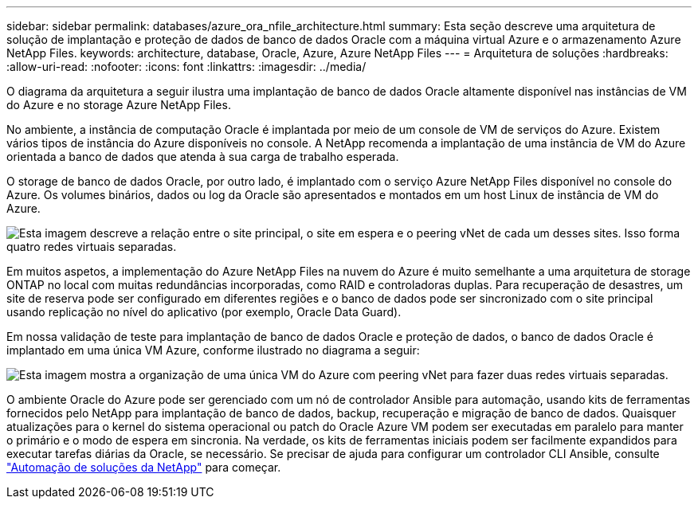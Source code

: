 ---
sidebar: sidebar 
permalink: databases/azure_ora_nfile_architecture.html 
summary: Esta seção descreve uma arquitetura de solução de implantação e proteção de dados de banco de dados Oracle com a máquina virtual Azure e o armazenamento Azure NetApp Files. 
keywords: architecture, database, Oracle, Azure, Azure NetApp Files 
---
= Arquitetura de soluções
:hardbreaks:
:allow-uri-read: 
:nofooter: 
:icons: font
:linkattrs: 
:imagesdir: ../media/


[role="lead"]
O diagrama da arquitetura a seguir ilustra uma implantação de banco de dados Oracle altamente disponível nas instâncias de VM do Azure e no storage Azure NetApp Files.

No ambiente, a instância de computação Oracle é implantada por meio de um console de VM de serviços do Azure. Existem vários tipos de instância do Azure disponíveis no console. A NetApp recomenda a implantação de uma instância de VM do Azure orientada a banco de dados que atenda à sua carga de trabalho esperada.

O storage de banco de dados Oracle, por outro lado, é implantado com o serviço Azure NetApp Files disponível no console do Azure. Os volumes binários, dados ou log da Oracle são apresentados e montados em um host Linux de instância de VM do Azure.

image:db_ora_azure_anf_architecture.png["Esta imagem descreve a relação entre o site principal, o site em espera e o peering vNet de cada um desses sites. Isso forma quatro redes virtuais separadas."]

Em muitos aspetos, a implementação do Azure NetApp Files na nuvem do Azure é muito semelhante a uma arquitetura de storage ONTAP no local com muitas redundâncias incorporadas, como RAID e controladoras duplas. Para recuperação de desastres, um site de reserva pode ser configurado em diferentes regiões e o banco de dados pode ser sincronizado com o site principal usando replicação no nível do aplicativo (por exemplo, Oracle Data Guard).

Em nossa validação de teste para implantação de banco de dados Oracle e proteção de dados, o banco de dados Oracle é implantado em uma única VM Azure, conforme ilustrado no diagrama a seguir:

image:db_ora_azure_anf_architecture2.png["Esta imagem mostra a organização de uma única VM do Azure com peering vNet para fazer duas redes virtuais separadas."]

O ambiente Oracle do Azure pode ser gerenciado com um nó de controlador Ansible para automação, usando kits de ferramentas fornecidos pelo NetApp para implantação de banco de dados, backup, recuperação e migração de banco de dados. Quaisquer atualizações para o kernel do sistema operacional ou patch do Oracle Azure VM podem ser executadas em paralelo para manter o primário e o modo de espera em sincronia. Na verdade, os kits de ferramentas iniciais podem ser facilmente expandidos para executar tarefas diárias da Oracle, se necessário. Se precisar de ajuda para configurar um controlador CLI Ansible, consulte link:../automation/automation_introduction.html["Automação de soluções da NetApp"^] para começar.

